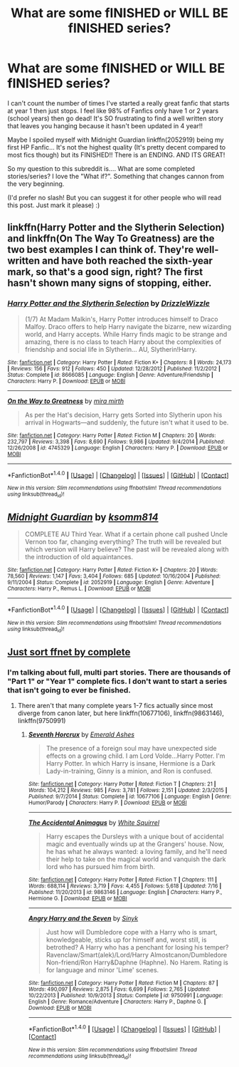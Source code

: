 #+TITLE: What are some fINISHED or WILL BE fINISHED series?

* What are some fINISHED or WILL BE fINISHED series?
:PROPERTIES:
:Author: PhoebusApollo88
:Score: 3
:DateUnix: 1469310616.0
:DateShort: 2016-Jul-24
:FlairText: Request
:END:
I can't count the number of times I've started a really great fanfic that starts at year 1 then just stops. I feel like 98% of Fanfics only have 1 or 2 years (school years) then go dead! It's SO frustrating to find a well written story that leaves you hanging because it hasn't been updated in 4 year!!

Maybe I spoiled myself with Midnight Guardian linkffn(2052919) being my first HP Fanfic... It's not the highest quality (It's pretty decent compared to most fics though) but its FINISHED!! There is an ENDING. AND ITS GREAT!

So my question to this subreddit is.... What are some completed stories/series? I love the "What if?". Something that changes cannon from the very beginning.

(I'd prefer no slash! But you can suggest it for other people who will read this post. Just mark it please) :)


** linkffn(Harry Potter and the Slytherin Selection) and linkffn(On The Way To Greatness) are the two best examples I can think of. They're well-written and have both reached the sixth-year mark, so that's a good sign, right? The first hasn't shown many signs of stopping, either.
:PROPERTIES:
:Author: Ihateseatbelts
:Score: 3
:DateUnix: 1469312057.0
:DateShort: 2016-Jul-24
:END:

*** [[http://www.fanfiction.net/s/8666085/1/][*/Harry Potter and the Slytherin Selection/*]] by [[https://www.fanfiction.net/u/2711324/DrizzleWizzle][/DrizzleWizzle/]]

#+begin_quote
  (1/7) At Madam Malkin's, Harry Potter introduces himself to Draco Malfoy. Draco offers to help Harry navigate the bizarre, new wizarding world, and Harry accepts. While Harry finds magic to be strange and amazing, there is no class to teach Harry about the complexities of friendship and social life in Slytherin... AU, Slytherin!Harry.
#+end_quote

^{/Site/: [[http://www.fanfiction.net/][fanfiction.net]] *|* /Category/: Harry Potter *|* /Rated/: Fiction K+ *|* /Chapters/: 8 *|* /Words/: 24,173 *|* /Reviews/: 156 *|* /Favs/: 912 *|* /Follows/: 450 *|* /Updated/: 12/28/2012 *|* /Published/: 11/2/2012 *|* /Status/: Complete *|* /id/: 8666085 *|* /Language/: English *|* /Genre/: Adventure/Friendship *|* /Characters/: Harry P. *|* /Download/: [[http://www.ff2ebook.com/old/ffn-bot/index.php?id=8666085&source=ff&filetype=epub][EPUB]] or [[http://www.ff2ebook.com/old/ffn-bot/index.php?id=8666085&source=ff&filetype=mobi][MOBI]]}

--------------

[[http://www.fanfiction.net/s/4745329/1/][*/On the Way to Greatness/*]] by [[https://www.fanfiction.net/u/1541187/mira-mirth][/mira mirth/]]

#+begin_quote
  As per the Hat's decision, Harry gets Sorted into Slytherin upon his arrival in Hogwarts---and suddenly, the future isn't what it used to be.
#+end_quote

^{/Site/: [[http://www.fanfiction.net/][fanfiction.net]] *|* /Category/: Harry Potter *|* /Rated/: Fiction M *|* /Chapters/: 20 *|* /Words/: 232,797 *|* /Reviews/: 3,398 *|* /Favs/: 8,690 *|* /Follows/: 9,986 *|* /Updated/: 9/4/2014 *|* /Published/: 12/26/2008 *|* /id/: 4745329 *|* /Language/: English *|* /Characters/: Harry P. *|* /Download/: [[http://www.ff2ebook.com/old/ffn-bot/index.php?id=4745329&source=ff&filetype=epub][EPUB]] or [[http://www.ff2ebook.com/old/ffn-bot/index.php?id=4745329&source=ff&filetype=mobi][MOBI]]}

--------------

*FanfictionBot*^{1.4.0} *|* [[[https://github.com/tusing/reddit-ffn-bot/wiki/Usage][Usage]]] | [[[https://github.com/tusing/reddit-ffn-bot/wiki/Changelog][Changelog]]] | [[[https://github.com/tusing/reddit-ffn-bot/issues/][Issues]]] | [[[https://github.com/tusing/reddit-ffn-bot/][GitHub]]] | [[[https://www.reddit.com/message/compose?to=tusing][Contact]]]

^{/New in this version: Slim recommendations using/ ffnbot!slim! /Thread recommendations using/ linksub(thread_id)!}
:PROPERTIES:
:Author: FanfictionBot
:Score: 1
:DateUnix: 1469312074.0
:DateShort: 2016-Jul-24
:END:


** [[http://www.fanfiction.net/s/2052919/1/][*/Midnight Guardian/*]] by [[https://www.fanfiction.net/u/604762/ksomm814][/ksomm814/]]

#+begin_quote
  COMPLETE AU Third Year. What if a certain phone call pushed Uncle Vernon too far, changing everything? The truth will be revealed but which version will Harry believe? The past will be revealed along with the introduction of old aquaintances.
#+end_quote

^{/Site/: [[http://www.fanfiction.net/][fanfiction.net]] *|* /Category/: Harry Potter *|* /Rated/: Fiction K+ *|* /Chapters/: 20 *|* /Words/: 78,560 *|* /Reviews/: 1,147 *|* /Favs/: 3,404 *|* /Follows/: 685 *|* /Updated/: 10/16/2004 *|* /Published/: 9/11/2004 *|* /Status/: Complete *|* /id/: 2052919 *|* /Language/: English *|* /Genre/: Adventure *|* /Characters/: Harry P., Remus L. *|* /Download/: [[http://www.ff2ebook.com/old/ffn-bot/index.php?id=2052919&source=ff&filetype=epub][EPUB]] or [[http://www.ff2ebook.com/old/ffn-bot/index.php?id=2052919&source=ff&filetype=mobi][MOBI]]}

--------------

*FanfictionBot*^{1.4.0} *|* [[[https://github.com/tusing/reddit-ffn-bot/wiki/Usage][Usage]]] | [[[https://github.com/tusing/reddit-ffn-bot/wiki/Changelog][Changelog]]] | [[[https://github.com/tusing/reddit-ffn-bot/issues/][Issues]]] | [[[https://github.com/tusing/reddit-ffn-bot/][GitHub]]] | [[[https://www.reddit.com/message/compose?to=tusing][Contact]]]

^{/New in this version: Slim recommendations using/ ffnbot!slim! /Thread recommendations using/ linksub(thread_id)!}
:PROPERTIES:
:Author: FanfictionBot
:Score: 1
:DateUnix: 1469310621.0
:DateShort: 2016-Jul-24
:END:


** [[https://www.fanfiction.net/book/Harry-Potter/?&srt=5&r=10&len=100&s=2][Just sort ffnet by complete]]
:PROPERTIES:
:Author: gfe98
:Score: 1
:DateUnix: 1469315013.0
:DateShort: 2016-Jul-24
:END:

*** I'm talking about full, multi part stories. There are thousands of "Part 1" or "Year 1" complete fics. I don't want to start a series that isn't going to ever be finished.
:PROPERTIES:
:Author: PhoebusApollo88
:Score: 5
:DateUnix: 1469315966.0
:DateShort: 2016-Jul-24
:END:

**** There aren't that many complete years 1-7 fics actually since most diverge from canon later, but here linkffn(10677106), linkffn(9863146), linkffn(9750991)
:PROPERTIES:
:Author: gfe98
:Score: 1
:DateUnix: 1469317839.0
:DateShort: 2016-Jul-24
:END:

***** [[http://www.fanfiction.net/s/10677106/1/][*/Seventh Horcrux/*]] by [[https://www.fanfiction.net/u/4112736/Emerald-Ashes][/Emerald Ashes/]]

#+begin_quote
  The presence of a foreign soul may have unexpected side effects on a growing child. I am Lord Volde...Harry Potter. I'm Harry Potter. In which Harry is insane, Hermione is a Dark Lady-in-training, Ginny is a minion, and Ron is confused.
#+end_quote

^{/Site/: [[http://www.fanfiction.net/][fanfiction.net]] *|* /Category/: Harry Potter *|* /Rated/: Fiction T *|* /Chapters/: 21 *|* /Words/: 104,212 *|* /Reviews/: 985 *|* /Favs/: 3,781 *|* /Follows/: 2,151 *|* /Updated/: 2/3/2015 *|* /Published/: 9/7/2014 *|* /Status/: Complete *|* /id/: 10677106 *|* /Language/: English *|* /Genre/: Humor/Parody *|* /Characters/: Harry P. *|* /Download/: [[http://www.ff2ebook.com/old/ffn-bot/index.php?id=10677106&source=ff&filetype=epub][EPUB]] or [[http://www.ff2ebook.com/old/ffn-bot/index.php?id=10677106&source=ff&filetype=mobi][MOBI]]}

--------------

[[http://www.fanfiction.net/s/9863146/1/][*/The Accidental Animagus/*]] by [[https://www.fanfiction.net/u/5339762/White-Squirrel][/White Squirrel/]]

#+begin_quote
  Harry escapes the Dursleys with a unique bout of accidental magic and eventually winds up at the Grangers' house. Now, he has what he always wanted: a loving family, and he'll need their help to take on the magical world and vanquish the dark lord who has pursued him from birth.
#+end_quote

^{/Site/: [[http://www.fanfiction.net/][fanfiction.net]] *|* /Category/: Harry Potter *|* /Rated/: Fiction T *|* /Chapters/: 111 *|* /Words/: 688,114 *|* /Reviews/: 3,719 *|* /Favs/: 4,455 *|* /Follows/: 5,618 *|* /Updated/: 7/16 *|* /Published/: 11/20/2013 *|* /id/: 9863146 *|* /Language/: English *|* /Characters/: Harry P., Hermione G. *|* /Download/: [[http://www.ff2ebook.com/old/ffn-bot/index.php?id=9863146&source=ff&filetype=epub][EPUB]] or [[http://www.ff2ebook.com/old/ffn-bot/index.php?id=9863146&source=ff&filetype=mobi][MOBI]]}

--------------

[[http://www.fanfiction.net/s/9750991/1/][*/Angry Harry and the Seven/*]] by [[https://www.fanfiction.net/u/4329413/Sinyk][/Sinyk/]]

#+begin_quote
  Just how will Dumbledore cope with a Harry who is smart, knowledgeable, sticks up for himself and, worst still, is betrothed? A Harry who has a penchant for losing his temper? Ravenclaw/Smart(alek)/Lord/Harry Almostcanon/Dumbledore Non-friend/Ron Harry&Daphne (Haphne). No Harem. Rating is for language and minor 'Lime' scenes.
#+end_quote

^{/Site/: [[http://www.fanfiction.net/][fanfiction.net]] *|* /Category/: Harry Potter *|* /Rated/: Fiction M *|* /Chapters/: 87 *|* /Words/: 490,097 *|* /Reviews/: 2,875 *|* /Favs/: 6,699 *|* /Follows/: 2,765 *|* /Updated/: 10/22/2013 *|* /Published/: 10/9/2013 *|* /Status/: Complete *|* /id/: 9750991 *|* /Language/: English *|* /Genre/: Romance/Adventure *|* /Characters/: Harry P., Daphne G. *|* /Download/: [[http://www.ff2ebook.com/old/ffn-bot/index.php?id=9750991&source=ff&filetype=epub][EPUB]] or [[http://www.ff2ebook.com/old/ffn-bot/index.php?id=9750991&source=ff&filetype=mobi][MOBI]]}

--------------

*FanfictionBot*^{1.4.0} *|* [[[https://github.com/tusing/reddit-ffn-bot/wiki/Usage][Usage]]] | [[[https://github.com/tusing/reddit-ffn-bot/wiki/Changelog][Changelog]]] | [[[https://github.com/tusing/reddit-ffn-bot/issues/][Issues]]] | [[[https://github.com/tusing/reddit-ffn-bot/][GitHub]]] | [[[https://www.reddit.com/message/compose?to=tusing][Contact]]]

^{/New in this version: Slim recommendations using/ ffnbot!slim! /Thread recommendations using/ linksub(thread_id)!}
:PROPERTIES:
:Author: FanfictionBot
:Score: 1
:DateUnix: 1469317864.0
:DateShort: 2016-Jul-24
:END:
